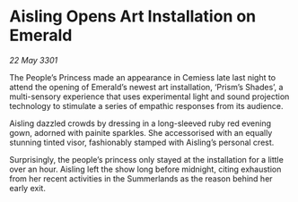 * Aisling Opens Art Installation on Emerald

/22 May 3301/

The People’s Princess made an appearance in Cemiess late last night to attend the opening of Emerald’s newest art installation, ‘Prism’s Shades’, a multi-sensory experience that uses experimental light and sound projection technology to stimulate a series of empathic responses from its audience. 

Aisling dazzled crowds by dressing in a long-sleeved ruby red evening gown, adorned with painite sparkles. She accessorised with an equally stunning tinted visor, fashionably stamped with Aisling’s personal crest. 

Surprisingly, the people’s princess only stayed at the installation for a little over an hour. Aisling left the show long before midnight, citing exhaustion from her recent activities in the Summerlands as the reason behind her early exit.
